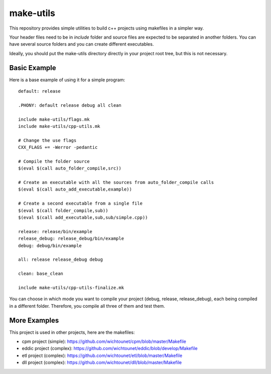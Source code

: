 make-utils
==========

This repository provides simple utilities to build c++ projects using makefiles
in a simpler way.

Your header files need to be in *include* folder and source files are expected to be separated in another folders. You can have several source folders and you can create different executables.

Ideally, you should put the make-utils directory directly in your project root tree, but this is not necessary.

Basic Example
#############

Here is a base example of using it for a simple program::

    default: release

    .PHONY: default release debug all clean

    include make-utils/flags.mk
    include make-utils/cpp-utils.mk

    # Change the use flags
    CXX_FLAGS += -Werror -pedantic

    # Compile the folder source
    $(eval $(call auto_folder_compile,src))

    # Create an executable with all the sources from auto_folder_compile calls
    $(eval $(call auto_add_executable,example))

    # Create a second executable from a single file
    $(eval $(call folder_compile,sub))
    $(eval $(call add_executable,sub,sub/simple.cpp))

    release: release/bin/example
    release_debug: release_debug/bin/example
    debug: debug/bin/example

    all: release release_debug debug

    clean: base_clean

    include make-utils/cpp-utils-finalize.mk

You can choose in which mode you want to compile your project (debug, release, release_debug), each being compiled in a different folder. Therefore, you compile all three of them and test them.

More Examples
#############

This project is used in other projects, here are the makefiles:

* cpm project (simple): https://github.com/wichtounet/cpm/blob/master/Makefile
* eddic project (complex): https://github.com/wichtounet/eddic/blob/develop/Makefile
* etl project (complex): https://github.com/wichtounet/etl/blob/master/Makefile
* dll project (complex): https://github.com/wichtounet/dll/blob/master/Makefile

